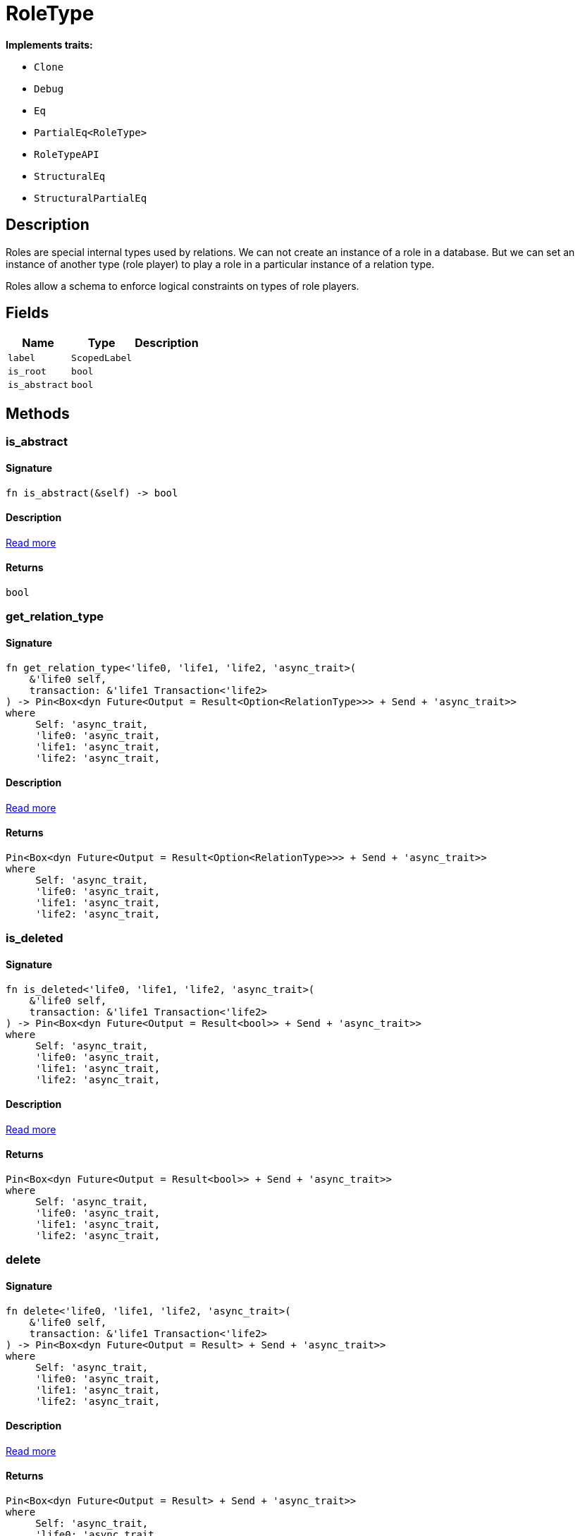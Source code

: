 [#_struct_RoleType]
= RoleType

*Implements traits:*

* `Clone`
* `Debug`
* `Eq`
* `PartialEq<RoleType>`
* `RoleTypeAPI`
* `StructuralEq`
* `StructuralPartialEq`

== Description

Roles are special internal types used by relations. We can not create an instance of a role in a database. But we can set an instance of another type (role player) to play a role in a particular instance of a relation type.

Roles allow a schema to enforce logical constraints on types of role players.

== Fields

// tag::properties[]
[cols="~,~,~"]
[options="header"]
|===
|Name |Type |Description
a| `label` a| `ScopedLabel` a| 
a| `is_root` a| `bool` a| 
a| `is_abstract` a| `bool` a| 
|===
// end::properties[]

== Methods

// tag::methods[]
[#_struct_RoleType_tymethod_is_abstract]
=== is_abstract

==== Signature

[source,rust]
----
fn is_abstract(&self) -> bool
----

==== Description

<<#_trait_RoleTypeAPI_tymethod_is_abstract,Read more>>

==== Returns

[source,rust]
----
bool
----

[#_struct_RoleType_tymethod_get_relation_type]
=== get_relation_type

==== Signature

[source,rust]
----
fn get_relation_type<'life0, 'life1, 'life2, 'async_trait>(
    &'life0 self,
    transaction: &'life1 Transaction<'life2>
) -> Pin<Box<dyn Future<Output = Result<Option<RelationType>>> + Send + 'async_trait>>
where
     Self: 'async_trait,
     'life0: 'async_trait,
     'life1: 'async_trait,
     'life2: 'async_trait,
----

==== Description

<<#_trait_RoleTypeAPI_tymethod_get_relation_type,Read more>>

==== Returns

[source,rust]
----
Pin<Box<dyn Future<Output = Result<Option<RelationType>>> + Send + 'async_trait>>
where
     Self: 'async_trait,
     'life0: 'async_trait,
     'life1: 'async_trait,
     'life2: 'async_trait,
----

[#_struct_RoleType_tymethod_is_deleted]
=== is_deleted

==== Signature

[source,rust]
----
fn is_deleted<'life0, 'life1, 'life2, 'async_trait>(
    &'life0 self,
    transaction: &'life1 Transaction<'life2>
) -> Pin<Box<dyn Future<Output = Result<bool>> + Send + 'async_trait>>
where
     Self: 'async_trait,
     'life0: 'async_trait,
     'life1: 'async_trait,
     'life2: 'async_trait,
----

==== Description

<<#_trait_RoleTypeAPI_tymethod_is_deleted,Read more>>

==== Returns

[source,rust]
----
Pin<Box<dyn Future<Output = Result<bool>> + Send + 'async_trait>>
where
     Self: 'async_trait,
     'life0: 'async_trait,
     'life1: 'async_trait,
     'life2: 'async_trait,
----

[#_struct_RoleType_method_delete]
=== delete

==== Signature

[source,rust]
----
fn delete<'life0, 'life1, 'life2, 'async_trait>(
    &'life0 self,
    transaction: &'life1 Transaction<'life2>
) -> Pin<Box<dyn Future<Output = Result> + Send + 'async_trait>>
where
     Self: 'async_trait,
     'life0: 'async_trait,
     'life1: 'async_trait,
     'life2: 'async_trait,
----

==== Description

<<#_trait_RoleTypeAPI_method_delete,Read more>>

==== Returns

[source,rust]
----
Pin<Box<dyn Future<Output = Result> + Send + 'async_trait>>
where
     Self: 'async_trait,
     'life0: 'async_trait,
     'life1: 'async_trait,
     'life2: 'async_trait,
----

[#_struct_RoleType_method_set_label]
=== set_label

==== Signature

[source,rust]
----
fn set_label<'life0, 'life1, 'life2, 'async_trait>(
    &'life0 self,
    transaction: &'life1 Transaction<'life2>,
    new_label: String
) -> Pin<Box<dyn Future<Output = Result> + Send + 'async_trait>>
where
     Self: 'async_trait,
     'life0: 'async_trait,
     'life1: 'async_trait,
     'life2: 'async_trait,
----

==== Description

<<#_trait_RoleTypeAPI_method_set_label,Read more>>

==== Returns

[source,rust]
----
Pin<Box<dyn Future<Output = Result> + Send + 'async_trait>>
where
     Self: 'async_trait,
     'life0: 'async_trait,
     'life1: 'async_trait,
     'life2: 'async_trait,
----

[#_struct_RoleType_method_get_supertype]
=== get_supertype

==== Signature

[source,rust]
----
fn get_supertype<'life0, 'life1, 'life2, 'async_trait>(
    &'life0 self,
    transaction: &'life1 Transaction<'life2>
) -> Pin<Box<dyn Future<Output = Result<Option<RoleType>>> + Send + 'async_trait>>
where
     Self: 'async_trait,
     'life0: 'async_trait,
     'life1: 'async_trait,
     'life2: 'async_trait,
----

==== Description

<<#_trait_RoleTypeAPI_method_get_supertype,Read more>>

==== Returns

[source,rust]
----
Pin<Box<dyn Future<Output = Result<Option<RoleType>>> + Send + 'async_trait>>
where
     Self: 'async_trait,
     'life0: 'async_trait,
     'life1: 'async_trait,
     'life2: 'async_trait,
----

[#_struct_RoleType_method_get_supertypes]
=== get_supertypes

==== Signature

[source,rust]
----
fn get_supertypes(
    &self,
    transaction: &Transaction<'_>
) -> Result<BoxStream<'_, Result<RoleType>>>
----

==== Description

<<#_trait_RoleTypeAPI_method_get_supertypes,Read more>>

==== Returns

[source,rust]
----
Result<BoxStream<'_, Result<RoleType>>>
----

[#_struct_RoleType_method_get_subtypes]
=== get_subtypes

==== Signature

[source,rust]
----
fn get_subtypes(
    &self,
    transaction: &Transaction<'_>,
    transitivity: Transitivity
) -> Result<BoxStream<'_, Result<RoleType>>>
----

==== Description

<<#_trait_RoleTypeAPI_method_get_subtypes,Read more>>

==== Returns

[source,rust]
----
Result<BoxStream<'_, Result<RoleType>>>
----

[#_struct_RoleType_method_get_relation_types]
=== get_relation_types

==== Signature

[source,rust]
----
fn get_relation_types(
    &self,
    transaction: &Transaction<'_>
) -> Result<BoxStream<'_, Result<RelationType>>>
----

==== Description

<<#_trait_RoleTypeAPI_method_get_relation_types,Read more>>

==== Returns

[source,rust]
----
Result<BoxStream<'_, Result<RelationType>>>
----

[#_struct_RoleType_method_get_player_types]
=== get_player_types

==== Signature

[source,rust]
----
fn get_player_types(
    &self,
    transaction: &Transaction<'_>,
    transitivity: Transitivity
) -> Result<BoxStream<'_, Result<ThingType>>>
----

==== Description

<<#_trait_RoleTypeAPI_method_get_player_types,Read more>>

==== Returns

[source,rust]
----
Result<BoxStream<'_, Result<ThingType>>>
----

[#_struct_RoleType_method_get_relation_instances]
=== get_relation_instances

==== Signature

[source,rust]
----
fn get_relation_instances(
    &self,
    transaction: &Transaction<'_>,
    transitivity: Transitivity
) -> Result<BoxStream<'_, Result<Relation>>>
----

==== Description

<<#_trait_RoleTypeAPI_method_get_relation_instances,Read more>>

==== Returns

[source,rust]
----
Result<BoxStream<'_, Result<Relation>>>
----

[#_struct_RoleType_method_get_player_instances]
=== get_player_instances

==== Signature

[source,rust]
----
fn get_player_instances(
    &self,
    transaction: &Transaction<'_>,
    transitivity: Transitivity
) -> Result<BoxStream<'_, Result<Thing>>>
----

==== Description

<<#_trait_RoleTypeAPI_method_get_player_instances,Read more>>

==== Returns

[source,rust]
----
Result<BoxStream<'_, Result<Thing>>>
----

// end::methods[]
